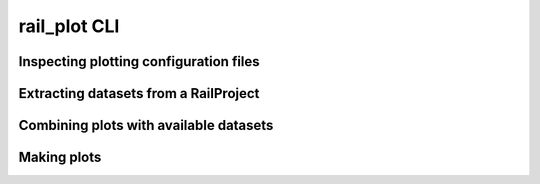 *************
rail_plot CLI
*************

.. click:: rail.cli.rail_plot:plot_cli
   :prog: rail-plot
   :nested: none

	    
=======================================
Inspecting plotting configuration files
=======================================

.. click:: rail.cli.rail_plot:inspect_command
   :prog: rail-plot run
   :nested: full

	    
======================================	    
Extracting datasets from a RailProject
======================================

.. click:: rail.cli.rail_plot:extract_datasets_command
   :prog: rail-plot extract-datasets
   :nested: full

	    
=======================================
Combining plots with available datasets
=======================================

.. click:: rail.cli.rail_plot:make_plot_groups
   :prog: rail-plot make-plot-groups
   :nested: full

	    
============
Making plots
============

.. click:: rail.cli.rail_plot:run_command
   :prog: rail-plot run
   :nested: full
